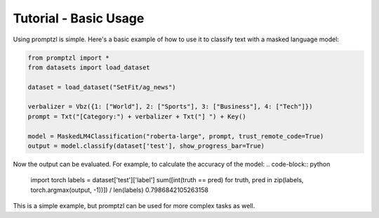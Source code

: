 Tutorial - Basic Usage
======================

Using promptzl is simple. Here's a basic example of how to use it to classify text with a masked language model:

.. code-block:: python

    from promptzl import *
    from datasets import load_dataset

    dataset = load_dataset("SetFit/ag_news")

    verbalizer = Vbz({1: ["World"], 2: ["Sports"], 3: ["Business"], 4: ["Tech"]})
    prompt = Txt("[Category:") + verbalizer + Txt("] ") + Key()

    model = MaskedLM4Classification("roberta-large", prompt, trust_remote_code=True)
    output = model.classify(dataset['test'], show_progress_bar=True)


Now the output can be evaluated. For example, to calculate the accuracy of the model:
.. code-block:: python

    import torch
    labels = dataset['test']['label']
    sum([int(truth == pred) for truth, pred in zip(labels, torch.argmax(output, -1))]) / len(labels)
    0.7986842105263158

This is a simple example, but promptzl can be used for more complex tasks as well.